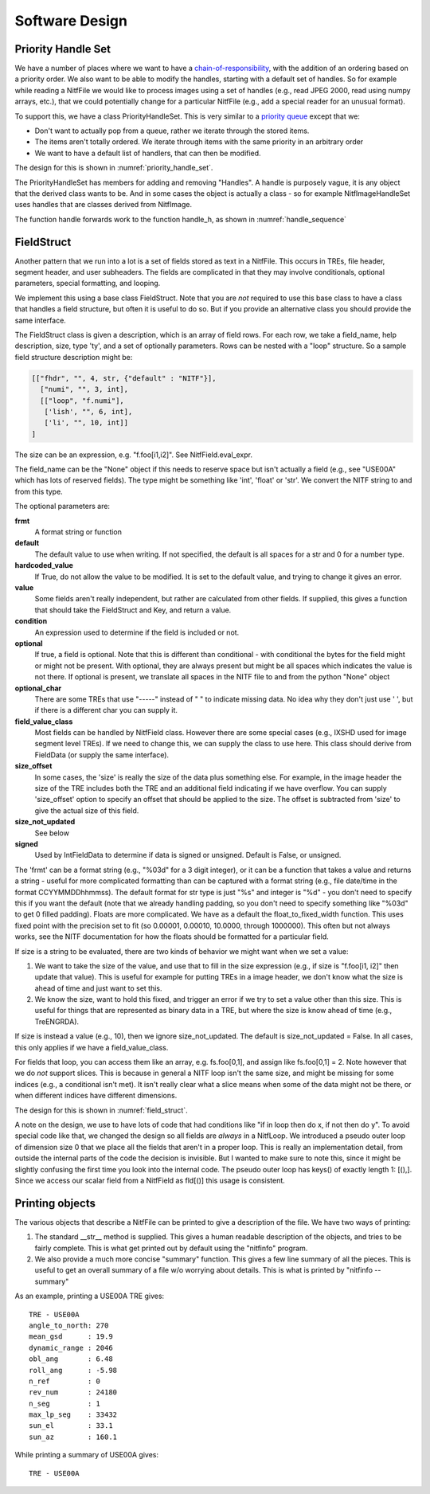 ****************************************************
Software Design
****************************************************

.. _priority-handle-set-section:

Priority Handle Set
-------------------

We have a number of places where we want to have a 
`chain-of-responsibility <https://en.wikipedia.org/wiki/Chain-of-responsibility_pattern>`_, with the addition of an ordering based on a priority order. We
also want to be able to modify the handles, starting with a default set of
handles. So for example while reading a NitfFile we would like to process
images using a set of handles (e.g., read JPEG 2000, read using numpy arrays,
etc.), that we could potentially change for a particular NitfFile (e.g.,
add a special reader for an unusual format).

To support this, we have a class PriorityHandleSet. This is very similar to
a `priority queue <https://en.wikipedia.org/wiki/Priority_queue>`_ except that
we:

* Don't want to actually pop from a queue, rather we iterate through the stored
  items.
* The items aren't totally ordered. We iterate through items with the same
  priority in an arbitrary order
* We want to have a default list of handlers, that can then be modified.

The design for this is shown in :numref:`priority_handle_set`.

.. _priority_handle_set:
.. uml::
   :caption: Priority Handle Set

   abstract class PriorityHandleSet {
      +add_handle(h, priority_order=0)
      +discard_handle(h)
      {static} add_default_handle(cls, h, priority_order=0)
      {static} discard_default_handle(cls, h, priority_order=0)
      {static} default_handle_set()
      +handle(*args, **keywords)
      {abstract} handle_h(h, *args, **keywords)
   }
   note top
      This class also adds the normal python
      magic functions to be able to iterate like
      a set.

      Higher numbers in the priority order are
      returned first.

      We also have proper copy semantics, so you
      can call copy.copy(t.default_handle_set())
      to get a copy of the default set that can be
      modified.
   end note

   class NitfDesHandleSet
   note top
      Process NitfDes
   end note

   class NitfImageHandleSet
   note right
      Process NitfImage
   end note

   PriorityHandleSet <|-- NitfDesHandleSet
   PriorityHandleSet <|-- NitfImageHandleSet

The PriorityHandleSet has members for adding and removing "Handles". A handle
is purposely vague, it is any object that the derived class wants to be.
And in some cases the object is actually a class - so for example
NitfImageHandleSet uses handles that are classes derived from NitfImage.

The function handle forwards work to the function handle_h, as shown in
:numref:`handle_sequence`

.. _handle_sequence:
.. uml::
   :caption: handler_set:DerivedFromPriorityHandleSet sequence diagram

   caller -> "handler_set:DerivedFromPriorityHandleSet" as hset: 1 handle(*args, **keywords)
   loop h:HandleObjects
       hset -> hset : 1.1 handle_h(h,*args,**keywords)
       alt h couldn't handle
          hset -> hset: return (False, None)
       else h could handle
          hset -> hset: return (True, res)
       end
       note right hset
          Continue looping until the
	  first h can handle the args
       end note
   end

.. _field-struct-section:
   
FieldStruct
------------

Another pattern that we run into a lot is a set of fields stored as text in
a NitfFile. This occurs in TREs, file header, segment header, and user
subheaders. The fields are complicated in that they may involve conditionals,
optional parameters, special formatting, and looping.

We implement this using a base class FieldStruct. Note that you are *not*
required to use this base class to have a class that handles a
field structure, but often it is useful to do so. But if you provide an
alternative class you should provide the same interface.

The FieldStruct class is given a description, which is an array of field
rows. For each row, we take a field_name, help description, size, type 'ty',
and a set of optionally parameters. Rows can be nested with a "loop"
structure. So a sample field structure description might be:

.. code-block:: python
		
     [["fhdr", "", 4, str, {"default" : "NITF"}],
       ["numi", "", 3, int],
       [["loop", "f.numi"],
        ['lish', "", 6, int],
        ['li', "", 10, int]]
     ]

The size can be an expression, e.g. "f.foo[i1,i2]". See 
NitfField.eval_expr.

The field_name can be the "None" object if this needs to reserve
space but isn't actually a field (e.g., see "USE00A" which has
lots of reserved fields).  The type might be something like 'int',
'float' or 'str'. We convert the NITF string to and from this
type.

The optional parameters are:

**frmt**
   A format string or function
**default**
   The default value to use when writing. If not specified, the
   default is all spaces for a str and 0 for a number type.
**hardcoded_value**
  If True, do not allow the value to be modified. It
  is set to the default value, and trying to change it gives
  an error.
**value**
  Some fields aren't really independent, but rather are calculated
  from other fields. If supplied, this gives a function that
  should take the FieldStruct and Key, and return a value.
**condition**
  An expression used to determine if the field is included
  or not.
**optional**
  If true, a field is optional. Note that this is different than
  conditional - with conditional the bytes for the field might
  or might not be present. With optional, they are always present
  but might be all spaces which indicates the value is not there.
  If optional is present, we translate all spaces in the NITF
  file to and from the python "None" object
**optional_char**
  There are some TREs that use "-----" instead of "    "
  to indicate missing data. No idea why they don't just use ' ',
  but if there is a different char you can supply it.
**field_value_class**
  Most fields can be handled by NitfField
  class. However there are some special cases (e.g., IXSHD used
  for image segment level TREs). If we need to change this,
  we can supply the class to use here. This class should derive
  from FieldData (or supply the same interface).
**size_offset**
  In some cases, the 'size' is really the size of the
  data plus something else. For example, in the image 
  header the size of the TRE includes both the TRE and an 
  additional field indicating if we have overflow. You can 
  supply 'size_offset' option to specify an offset that 
  should be applied to the size. The offset is subtracted from
  'size' to give the actual size of this field.
**size_not_updated**
  See below
**signed**
  Used by IntFieldData to determine if data is signed or
  unsigned. Default is False, or unsigned.

The 'frmt' can be a format string (e.g., "%03d" for a 3 digit integer),
or it can be a function that takes a value and returns a string - useful
for more complicated formatting than can be captured with a format string
(e.g., file date/time in the format CCYYMMDDhhmmss). The default format
for str type is just "%s" and integer is "%d" - you don't need to specify
this if you want the default (note that we already handling padding, so
you don't need to specify something like "%03d" to get 0 filled padding).
Floats are more complicated. We have as a default the 
float_to_fixed_width function. This uses fixed point with the precision
set to fit (so 0.00001, 0.00010, 10.0000, through 1000000). This often
but not always works, see the NITF documentation for how the floats 
should be formatted for a particular field.

If size is a string to be evaluated, there are two kinds of behavior
we might want when we set a value:

1. We want to take the size of the value, and use that to fill in 
   the size expression (e.g., if size is "f.foo[i1, i2]" then update 
   that value). This is useful for example for putting TREs in a
   image header, we don't know what the size is ahead of time and just 
   want to set this.
2. We know the size, want to hold this fixed, and trigger an error if
   we try to set a value other than this size. This is useful for
   things that are represented as binary data in a TRE, but where the
   size is know ahead of time (e.g., TreENGRDA).

If size is instead a value (e.g., 10), then we ignore size_not_updated.
The default is size_not_updated = False. In all cases, this only
applies if we have a field_value_class.

For fields that loop, you can access them like an array, e.g. 
fs.foo[0,1], and assign like fs.foo[0,1] = 2.  Note however that
we do *not* support slices. This is because in general a NITF loop
isn't the same size, and might be missing for some indices (e.g.,
a conditional isn't met). It isn't really clear what a slice means
when some of the data might not be there, or when different indices
have different dimensions.

The design for this is shown in :numref:`field_struct`.

.. _field_struct:
.. uml::
   :caption: FieldStruct

   class FieldStruct {
      {static} desc
      +field
      +pseudo_outer_loop
      +init(description=None)
      +items(array_as_list=True)
      +read_from_file(fh, nitf_literal=False)
      +write_to_file(fh)
      +update_field(fh, field_name, value, key=())
   }
   note top
      This class is a base class used to
      support field structures in Nitf.
      Controlled by desc, see description
      above of this.

      Have __getattr__ and __setattr__
      set up to provide access to the
      fields listed in desc.
   end note
   note right of FieldStruct::desc
      Use if description passed in
      as None in init
   end note
   note right of FieldStruct::field
      Map field name to NitfField
   end note

   class NitfField {
     +field_name
     +size_offset
     +size_not_updated
     +ty
     +loop
     +frmt
     +default
     +condition
     +optional
     +optional_char
     +hardcoded_value
     +value_dict
     +_check_or_set_size
     +has_loop
     +dim_size
     +shape(key)
     {static} is_shape_equal(fld1, fld2)
     +to_list()
     +values()
     +items()
     +size(key)
     +get_print(key)
     +check_condition(key)
     +get_raw_bytes(key)
     bytes(key)
     read_from_file(key, fh, nitf_literal=False)
     write_to_file(key, fh)
     update_file(key, fh)
   }
   note right
      Handles a single field. For looped data,
      we treat this as a single field accessed
      like an array.
   end note

   abstract class FieldData {
      {abstract} pack(key, val)
      {abstract} unpack(key, val)
   }
   note left
      Class to handle generic variable
      size data, which in some cases
      might be binary data.
      
      Derived classes should supply
      a "pack" and "unpack" function to
      take the underlying data to and
      from bytes.  Often derived
      classes will also want to supply a
      different get_print function.   
   end note
   
   class BytesFieldData

   class StringFieldData
   
   class FloatFieldData

   class IntFieldData

   class NitfLoop {
      +init(fs, parent_loop, desc, field)
      +shape(key)
      +dim_size
      +check_index(key)
      +key_subloop(lead)
      +keys()
      +write_to_file(fh)
      +read_from_file(fh, nitf_literal=False)
      +to_list(fld)
      {static} is_shape_equal(loop1, loop2)
      +print_to_fh(fh)
   }
   note top
     This handles a NITF looping
     structure.

      Because it is convenient, we
      have a "null" pseudo loop as
      the outer loop.  This just
      allows us to treat the outer
      fields not in a loop the same
      way we treat the loops.  This
      is indicated by having
      parent_list None.

      The keys of the pseudo loop are
      just the list [(),]
   end note
   
   FieldStruct o-- "many" NitfField
   FieldStruct o-- NitfLoop
   NitfLoop o-- "many" NitfField
   NitfField <|-- FieldData
   FieldData <|-- BytesFieldData
   FieldData <|-- StringFieldData
   FieldData <|-- FloatFieldData
   FieldData <|-- IntFieldData

A note on the design, we use to have lots of code that had conditions like
"if in loop then do x, if not then do y".  To avoid special code like that,
we changed the design so all fields are *always* in a NitfLoop. We introduced
a pseudo outer loop of dimension size 0 that we place all the fields that
aren't in a proper loop. This is really an implementation detail, from outside
the internal parts of the code the decision is invisible. But I wanted to
make sure to note this, since it might be slightly confusing the first time
you look into the internal code. The pseudo outer loop has keys() of exactly
length 1: [(),]. Since we access our scalar field from a NitfField as
fld[()] this usage is consistent.

Printing objects
----------------

The various objects that describe a NitfFile can be printed to give a
description of the file. We have two ways of printing:

1. The standard __str__ method is supplied. This gives a human readable
   description of the objects, and tries to be fairly complete. This is
   what get printed out by default using the "nitfinfo" program.
2. We also provide a much more concise "summary" function. This gives
   a few line summary of all the pieces. This is useful to get an overall
   summary of a file w/o worrying about details. This is what is printed
   by "nitfinfo --summary"

As an example, printing a USE00A TRE gives::

  TRE - USE00A
  angle_to_north: 270
  mean_gsd      : 19.9
  dynamic_range : 2046
  obl_ang       : 6.48
  roll_ang      : -5.98
  n_ref         : 0
  rev_num       : 24180
  n_seg         : 1
  max_lp_seg    : 33432
  sun_el        : 33.1
  sun_az        : 160.1

While printing a summary of USE00A gives::

  TRE - USE00A
  
